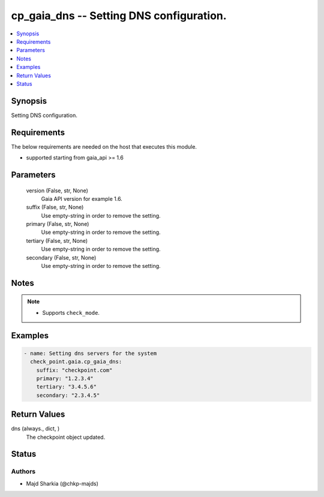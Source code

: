 .. _cp_gaia_dns_module:


cp_gaia_dns -- Setting DNS configuration.
=========================================

.. contents::
   :local:
   :depth: 1


Synopsis
--------

Setting DNS configuration.



Requirements
------------
The below requirements are needed on the host that executes this module.

- supported starting from gaia\_api \>= 1.6



Parameters
----------

  version (False, str, None)
    Gaia API version for example 1.6.


  suffix (False, str, None)
    Use empty-string in order to remove the setting.


  primary (False, str, None)
    Use empty-string in order to remove the setting.


  tertiary (False, str, None)
    Use empty-string in order to remove the setting.


  secondary (False, str, None)
    Use empty-string in order to remove the setting.





Notes
-----

.. note::
   - Supports \ :literal:`check\_mode`\ .




Examples
--------

.. code-block:: yaml+jinja

    
    - name: Setting dns servers for the system
      check_point.gaia.cp_gaia_dns:
        suffix: "checkpoint.com"
        primary: "1.2.3.4"
        tertiary: "3.4.5.6"
        secondary: "2.3.4.5"




Return Values
-------------

dns (always., dict, )
  The checkpoint object updated.





Status
------





Authors
~~~~~~~

- Majd Sharkia (@chkp-majds)

